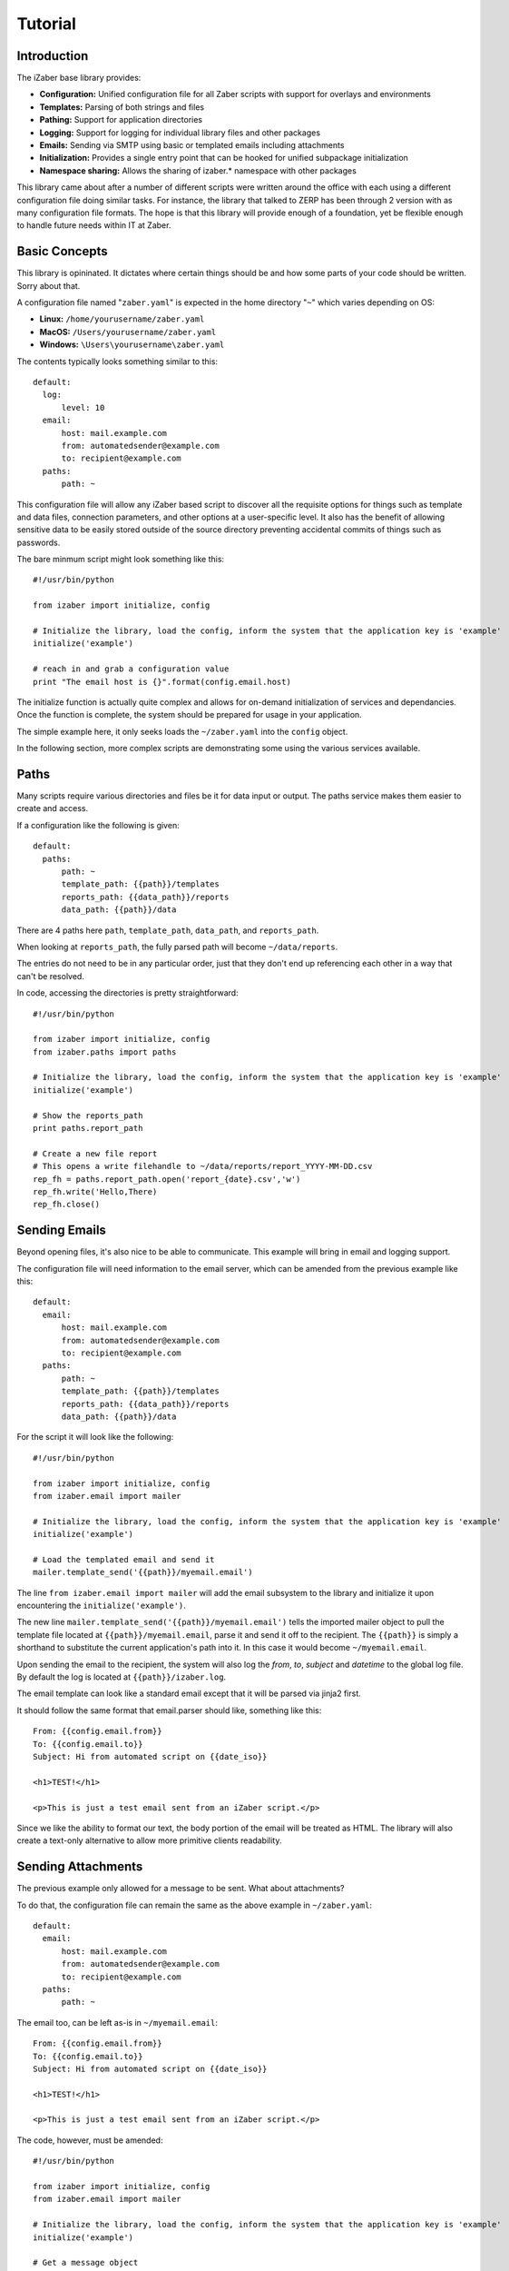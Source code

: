 Tutorial
===============================================

Introduction
------------

The iZaber base library provides:

* **Configuration:** Unified configuration file for all Zaber scripts with support for overlays and environments
* **Templates:** Parsing of both strings and files
* **Pathing:** Support for application directories
* **Logging:** Support for logging for individual library files and other packages
* **Emails:** Sending via SMTP using basic or templated emails including attachments
* **Initialization:** Provides a single entry point that can be hooked for unified subpackage initialization
* **Namespace sharing:** Allows the sharing of izaber.* namespace with other packages

This library came about after a number of different scripts were written around the office with each using a different configuration file doing similar tasks. 
For instance, the library that talked to ZERP has been through 2 version with as many configuration file formats.
The hope is that this library will provide enough of a foundation, yet be flexible enough to handle future needs within IT at Zaber.

Basic Concepts
--------------

This library is opininated. It dictates where certain things should be and how some parts of your code should be written. Sorry about that.

A configuration file named "``zaber.yaml``" is expected in the home directory "``~``" which varies depending on OS:

* **Linux:** ``/home/yourusername/zaber.yaml``
* **MacOS:** ``/Users/yourusername/zaber.yaml``
* **Windows:** ``\Users\yourusername\zaber.yaml``

The contents typically looks something similar to this::

  default:
    log:
        level: 10
    email:
        host: mail.example.com
        from: automatedsender@example.com
        to: recipient@example.com
    paths:
        path: ~

This configuration file will allow any iZaber based script to discover all the requisite options for things such as template and data files, connection parameters, and other options at a user-specific level. It also has the benefit of allowing sensitive data to be easily stored outside of the source directory preventing accidental commits of things such as passwords.

The bare minmum script might look something like this::

  #!/usr/bin/python

  from izaber import initialize, config

  # Initialize the library, load the config, inform the system that the application key is 'example'
  initialize('example') 

  # reach in and grab a configuration value
  print "The email host is {}".format(config.email.host) 

The initialize function is actually quite complex and allows for on-demand initialization of services and dependancies. 
Once the function is complete, the system should be prepared for usage in your application.

The simple example here, it only seeks loads the ``~/zaber.yaml`` into the ``config`` object.

In the following section, more complex scripts are demonstrating some using the various services available.

Paths
-----

Many scripts require various directories and files be it for data input or output. The paths service makes them easier to create and access.

If a configuration like the following is given::

  default:
    paths:
        path: ~
        template_path: {{path}}/templates
        reports_path: {{data_path}}/reports
        data_path: {{path}}/data

There are 4 paths here ``path``, ``template_path``, ``data_path``, and ``reports_path``. 

When looking at ``reports_path``, the fully parsed path will become ``~/data/reports``. 

The entries do not need to be in any particular order, just that they don't end up referencing each other in a way that can't be resolved.

In code, accessing the directories is pretty straightforward::

  #!/usr/bin/python

  from izaber import initialize, config
  from izaber.paths import paths

  # Initialize the library, load the config, inform the system that the application key is 'example'
  initialize('example') 

  # Show the reports_path
  print paths.report_path

  # Create a new file report
  # This opens a write filehandle to ~/data/reports/report_YYYY-MM-DD.csv 
  rep_fh = paths.report_path.open('report_{date}.csv','w')
  rep_fh.write('Hello,There)
  rep_fh.close()

Sending Emails
--------------

Beyond opening files, it's also nice to be able to communicate. This example will bring in email and logging support.

The configuration file will need information to the email server, which can be amended from the previous example like this:: 

  default:
    email:
        host: mail.example.com
        from: automatedsender@example.com
        to: recipient@example.com
    paths:
        path: ~
        template_path: {{path}}/templates
        reports_path: {{data_path}}/reports
        data_path: {{path}}/data


For the script it will look like the following::

  #!/usr/bin/python

  from izaber import initialize, config
  from izaber.email import mailer

  # Initialize the library, load the config, inform the system that the application key is 'example'
  initialize('example') 

  # Load the templated email and send it
  mailer.template_send('{{path}}/myemail.email')

The line ``from izaber.email import mailer`` will add the email subsystem to the library and initialize it upon encountering the ``initialize('example')``.

The new line ``mailer.template_send('{{path}}/myemail.email')`` tells the imported mailer object to pull the template file located at ``{{path}}/myemail.email``, parse it and send it off to the recipient. The ``{{path}}`` is simply a shorthand to substitute the current application's path into it. In this case it would become ``~/myemail.email``.

Upon sending the email to the recipient, the system will also log the *from*, *to*, *subject* and *datetime* to the global log file. 
By default the log is located at ``{{path}}/izaber.log``.

The email template can look like a standard email except that it will be parsed via jinja2 first.

It should follow the same format that email.parser should like, something like this::

  From: {{config.email.from}}
  To: {{config.email.to}}
  Subject: Hi from automated script on {{date_iso}}

  <h1>TEST!</h1>

  <p>This is just a test email sent from an iZaber script.</p>

Since we like the ability to format our text, the body portion of the email will be treated as HTML. The library will also create a text-only alternative to allow more primitive clients readability.


Sending Attachments
-------------------

The previous example only allowed for a message to be sent. What about attachments?

To do that, the configuration file can remain the same as the above example in ``~/zaber.yaml``::

  default:
    email:
        host: mail.example.com
        from: automatedsender@example.com
        to: recipient@example.com
    paths:
        path: ~

The email too, can be left as-is in ``~/myemail.email``::

  From: {{config.email.from}}
  To: {{config.email.to}}
  Subject: Hi from automated script on {{date_iso}}

  <h1>TEST!</h1>

  <p>This is just a test email sent from an iZaber script.</p>

The code, however, must be amended::

  #!/usr/bin/python

  from izaber import initialize, config
  from izaber.email import mailer

  # Initialize the library, load the config, inform the system that the application key is 'example'
  initialize('example') 

  # Get a message object
  msg = mailer.template_parse('{{path}}/myemail.email')

  # Get an attachment object
  attachment = mailer.attachment_create('{{path}}/myattachment.zip')

  # Attach a file
  msg.attach(attachment)

  # And send the email off
  mailer.message_send(msg)

Adding multiple attachments is simple, loop on creating a new attachment object then attaching to the outgoing message.

Debugging Emails
----------------

As scripting with emails can make a small embarassing situation and turn it into a massive one, there's also facility for debugging.

If you wish to isolate debugging behaviour to just the email module, update the configuration so ``config.email.debug`` is ``true``. 

If you want the debug mode enabled globally, you can set ``config.debug`` to ``true``.

For example the previous examples' configuration file could be modified to look so::

  default:
    debug: true
    log:
        level: 10
    email:
        debug: true
        host: mail.example.com
        from: automatedsender@example.com
        to: recipient@example.com
    paths:
        path: ~

Instead of sending the email, the raw email will be logged to your system log. There are two ``debug: true`` entries in there that if all you want to do is debug email, it's redundant.



